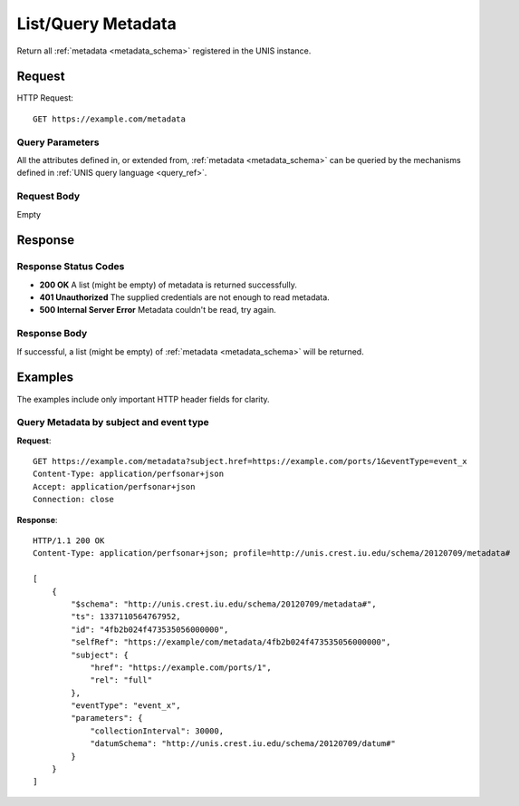 .. _metadata_list:

List/Query Metadata
====================

Return all :ref:`metadata <metadata_schema>` registered in the UNIS instance.

Request
-------

HTTP Request::

    GET https://example.com/metadata

Query Parameters
~~~~~~~~~~~~~~~~~

All the attributes defined in, or extended from, 
:ref:`metadata <metadata_schema>` can be queried by the mechanisms defined in
:ref:`UNIS query language <query_ref>`.
   

Request Body
~~~~~~~~~~~~

Empty


Response
--------

Response Status Codes
~~~~~~~~~~~~~~~~~~~~~~
* **200 OK** A list (might be empty) of metadata is returned successfully.
* **401 Unauthorized** The supplied credentials are not enough to read metadata.
* **500 Internal Server Error** Metadata couldn't be read, try again.

Response Body
~~~~~~~~~~~~~

If successful, a list (might be empty) of :ref:`metadata <metadata_schema>`
will be returned.



Examples
--------

The examples include only important HTTP header fields for clarity.

Query Metadata by subject and event type
~~~~~~~~~~~~~~~~~~~~~~~~~~~~~~~~~~~~~~~~~~

**Request**::
    
    GET https://example.com/metadata?subject.href=https://example.com/ports/1&eventType=event_x
    Content-Type: application/perfsonar+json
    Accept: application/perfsonar+json
    Connection: close
    

**Response**::
    
    HTTP/1.1 200 OK
    Content-Type: application/perfsonar+json; profile=http://unis.crest.iu.edu/schema/20120709/metadata#
    
    [
        {
            "$schema": "http://unis.crest.iu.edu/schema/20120709/metadata#",
            "ts": 1337110564767952,
            "id": "4fb2b024f473535056000000",
            "selfRef": "https://example/com/metadata/4fb2b024f473535056000000",
            "subject": {
                "href": "https://example.com/ports/1",
                "rel": "full"
            },
            "eventType": "event_x",
            "parameters": {
                "collectionInterval": 30000,
                "datumSchema": "http://unis.crest.iu.edu/schema/20120709/datum#"
            }
        }
    ]
